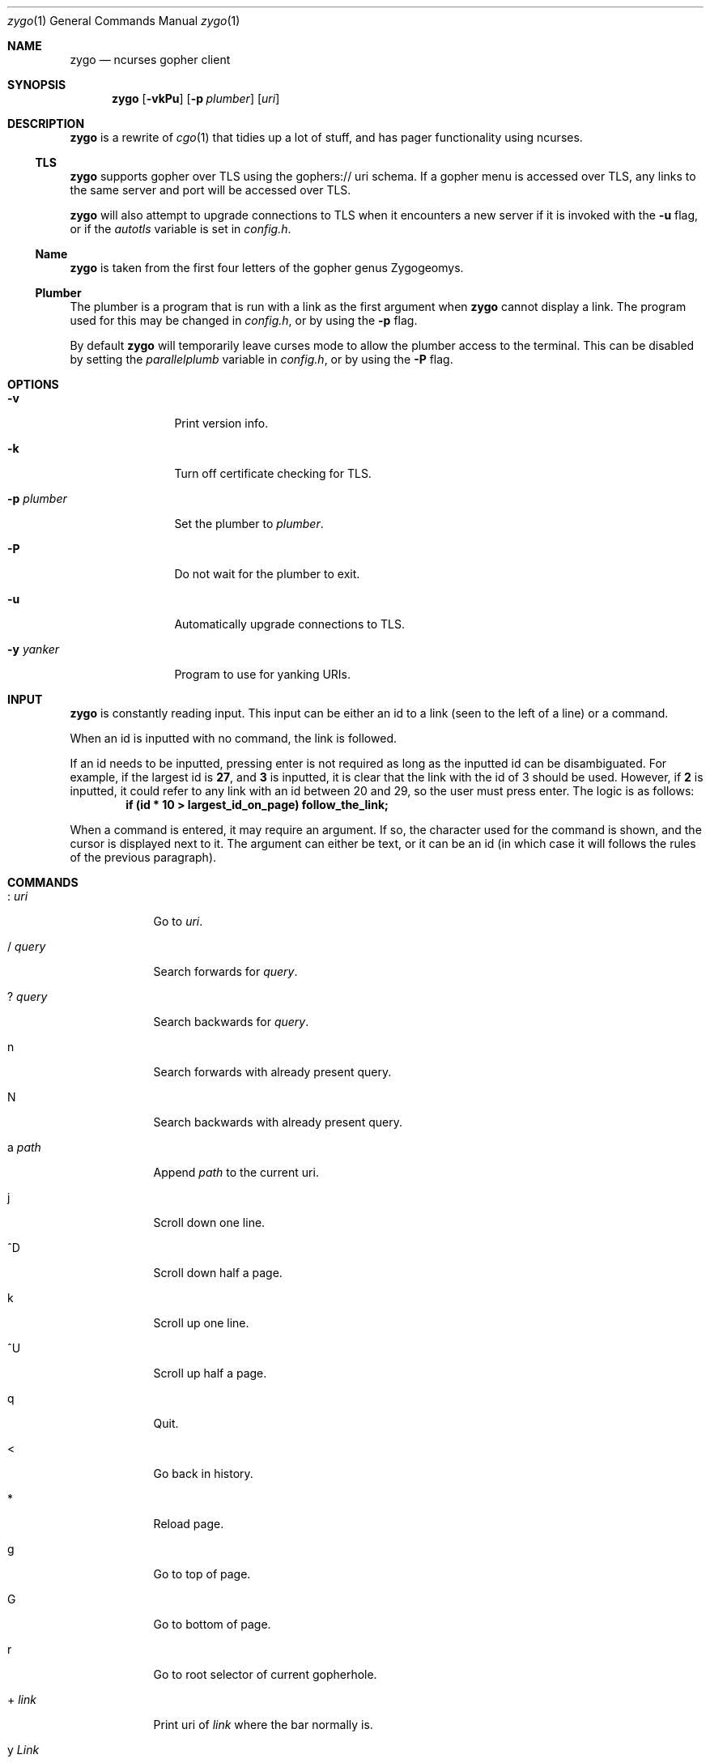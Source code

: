 .\" zygo/zygo.1
.\"
.\" Copyright (c) 2022 hhvn <dev@hhvn.uk>
.\"
.\" Permission to use, copy, modify, and distribute this software for any
.\" purpose with or without fee is hereby granted, provided that the above
.\" copyright notice and this permission notice appear in all copies.
.\"
.\" THE SOFTWARE IS PROVIDED "AS IS" AND THE AUTHOR DISCLAIMS ALL WARRANTIES
.\" WITH REGARD TO THIS SOFTWARE INCLUDING ALL IMPLIED WARRANTIES OF
.\" MERCHANTABILITY AND FITNESS. IN NO EVENT SHALL THE AUTHOR BE LIABLE FOR
.\" ANY SPECIAL, DIRECT, INDIRECT, OR CONSEQUENTIAL DAMAGES OR ANY DAMAGES
.\" WHATSOEVER RESULTING FROM LOSS OF USE, DATA OR PROFITS, WHETHER IN AN
.\" ACTION OF CONTRACT, NEGLIGENCE OR OTHER TORTIOUS ACTION, ARISING OUT OF
.\" OR IN CONNECTION WITH THE USE OR PERFORMANCE OF THIS SOFTWARE.
.Dd COMMIT
.Dt zygo 1
.Os
.Sh NAME
.Nm zygo
.Nd ncurses gopher client
.Sh SYNOPSIS
.Nm
.Op Fl vkPu
.Op Fl p Ar plumber
.Op Ar uri
.Sh DESCRIPTION
.Nm
is a rewrite of
.Xr cgo 1
that tidies up a lot of stuff,
and has pager functionality using ncurses.
.Ss TLS
.Nm
supports gopher over TLS using the gophers:// uri schema.
If a gopher menu is accessed over TLS, 
any links to the same server and port will be accessed over TLS.

.Nm
will also attempt to upgrade connections to TLS when it encounters a new server
if it is invoked with the
.Fl u
flag, or if the
.Ar autotls
variable is set in
.Ar config.h "."
.Ss Name
.Nm
is taken from the first four letters of the gopher genus Zygogeomys.
.Ss Plumber
The plumber is a program that is run with a link as the first argument when
.Nm
cannot display a link. The program used for this may be changed in
.Ar config.h ","
or by using the
.Fl p
flag.

By default
.Nm
will temporarily leave curses mode to allow the plumber access to the terminal.
This can be disabled by setting the
.Ar parallelplumb
variable in
.Ar config.h ","
or by using the
.Fl P
flag.
.Sh OPTIONS
.Bl -tag -width "-p plumber"
.It Fl v
Print version info.
.It Fl k
Turn off certificate checking for TLS.
.It Fl p Ar plumber
Set the plumber to
.Ar plumber "."
.It Fl P
Do not wait for the plumber to exit.
.It Fl u
Automatically upgrade connections to TLS.
.It Fl y Ar yanker
Program to use for yanking URIs.
.El
.Sh INPUT
.Nm
is constantly reading input.
This input can be either an id to a link
(seen to the left of a line) or a command.

When an id is inputted with no command,
the link is followed.

If an id needs to be inputted,
pressing enter is not required as long as the inputted id can be disambiguated.
For example, if the largest id is
.Li 27 ,
and
.Li 3
is inputted, it is clear that the link with the id of 3 should be used.
However, if
.Li 2
is inputted, it could refer to any link with an id between 20 and 29,
so the user must press enter.
The logic is as follows:
.Dl if (id * 10 > largest_id_on_page) follow_the_link;

When a command is entered, it may require an argument.
If so, the character used for the command is shown,
and the cursor is displayed next to it.
The argument can either be text, or it can be an id
(in which case it will follows the rules of the previous paragraph).
.Sh COMMANDS
.Bl -tag -width "       "
.It : Ar uri
Go to
.Ar uri "."
.It / Ar query
Search forwards for
.Ar query "."
.It ? Ar query
Search backwards for
.Ar query "."
.It n
Search forwards with already present query.
.It N
Search backwards with already present query.
.It a Ar path
Append
.Ar path
to the current uri.
.It j
Scroll down one line.
.It ^D
Scroll down half a page.
.It k
Scroll up one line.
.It ^U
Scroll up half a page.
.It q
Quit.
.It <
Go back in history.
.It *
Reload page.
.It g
Go to top of page.
.It G
Go to bottom of page.
.It r
Go to root selector of current gopherhole.
.It + Ar link
Print uri of
.Ar link
where the bar normally is.
.It y Ar Link
Yank URI of
.Ar link
(typing 'y' again will yank the current page).
.It H
View all links in history.
.El
.Sh SEE ALSO
.Xr cgo 1
.Sh AUTHOR
.An hhvn Aq Mt dev@hhvn.uk 
